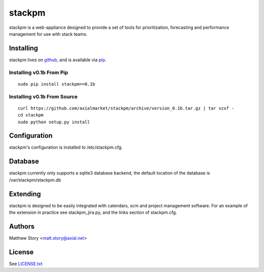 =======
stackpm
=======

stackpm is a web-appliance designed to provide a set of tools for
prioritization, forecasting and performance management for use with stack
teams.

Installing
==========

stackpm lives on github_, and is available via pip_.

.. _github: https://github.com/axialmarket/stackpm
.. _pip: https://pypi.python.org/

Installing v0.1b From Pip
-------------------------

::

    sudo pip install stackpm==0.1b

Installing v0.1b From Source
----------------------------

::

    curl https://github.com/axialmarket/stackpm/archive/version_0.1b.tar.gz | tar vzxf -
    cd stackpm
    sudo python setup.py install

Configuration
=============

stackpm's configuration is installed to /etc/stackpm.cfg.

Database
========

stackpm currently only supports a sqlite3 database backend, the default
location of the database is /var/stackpm/stackpm.db

Extending
=========

stackpm is designed to be easily integrated with calendars, scm and project management software. For an example of the extension in practice see stackpm_jira.py, and the links section of stackpm.cfg.

Authors
=======

| Matthew Story <matt.story@axial.net>

License
=======

See LICENSE.txt_

.. _LICENSE.txt: ./LICENSE.txt
